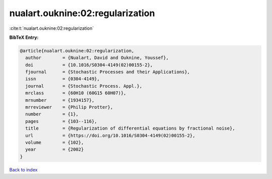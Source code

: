 nualart.ouknine:02:regularization
=================================

:cite:t:`nualart.ouknine:02:regularization`

**BibTeX Entry:**

.. code-block:: bibtex

   @article{nualart.ouknine:02:regularization,
     author        = {Nualart, David and Ouknine, Youssef},
     doi           = {10.1016/S0304-4149(02)00155-2},
     fjournal      = {Stochastic Processes and their Applications},
     issn          = {0304-4149},
     journal       = {Stochastic Process. Appl.},
     mrclass       = {60H10 (60G15 60H07)},
     mrnumber      = {1934157},
     mrreviewer    = {Philip Protter},
     number        = {1},
     pages         = {103--116},
     title         = {Regularization of differential equations by fractional noise},
     url           = {https://doi.org/10.1016/S0304-4149(02)00155-2},
     volume        = {102},
     year          = {2002}
   }

`Back to index <../By-Cite-Keys.html>`_
